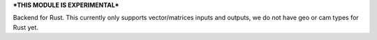 ***THIS MODULE IS EXPERIMENTAL***

Backend for Rust. This currently only supports vector/matrices inputs and outputs, we do not have geo or cam types for Rust yet.
